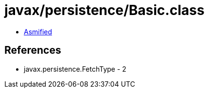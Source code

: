 = javax/persistence/Basic.class

 - link:Basic-asmified.java[Asmified]

== References

 - javax.persistence.FetchType - 2
